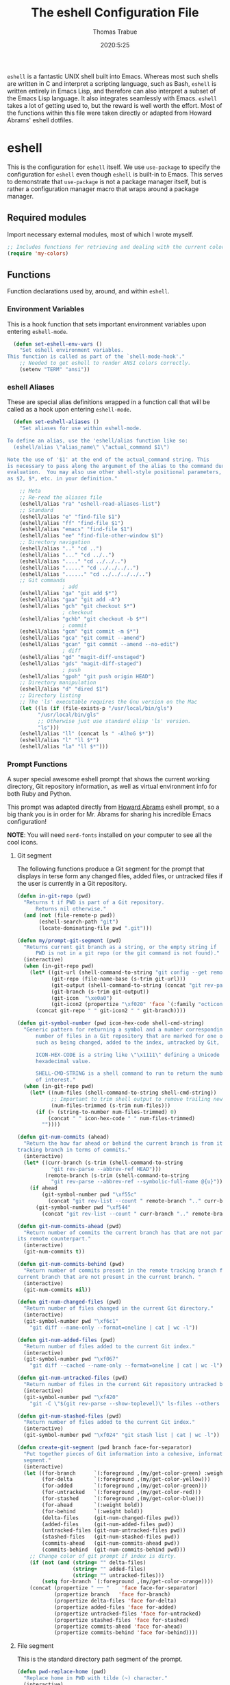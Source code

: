 #+title: The eshell Configuration File
#+author: Thomas Trabue
#+email:  tom.trabue@gmail.com
#+date:   2020:5:25

=eshell= is a fantastic UNIX shell built into Emacs. Whereas most such shells
are written in C and interpret a scripting language, such as Bash, =eshell= is
written entirely in Emacs Lisp, and therefore can also interpret a subset of the
Emacs Lisp language. It also integrates seamlessly with Emacs.  =eshell= takes a
lot of getting used to, but the reward is well worth the effort.  Most of the
functions within this file were taken directly or adapted from Howard Abrams'
eshell dotfiles.

* eshell
  This is the configuration for =eshell= itself. We use =use-package= to specify
  the configuration for =eshell= even though =eshell= is built-in to Emacs. This
  serves to demonstrate that =use-package= is not a package manager itself, but
  is rather a configuration manager macro that wraps around a package manager.

** Required modules
   Import necessary external modules, most of which I wrote myself.

#+begin_src emacs-lisp :tangle yes
  ;; Includes functions for retrieving and dealing with the current color theme.
  (require 'my-colors)
#+end_src

** Functions
   Function declarations used by, around, and within =eshell=.
*** Environment Variables
    This is a hook function that sets important environment variables upon
    entering =eshell-mode=.

#+begin_src emacs-lisp :tangle yes
  (defun set-eshell-env-vars ()
    "Set eshell environment variables.
This function is called as part of the `shell-mode-hook'."
    ;; Needed to get eshell to render ANSI colors correctly.
    (setenv "TERM" "ansi"))
#+end_src

*** eshell Aliases
    These are special alias definitions wrapped in a function call that will be
    called as a hook upon entering =eshell-mode=.

#+begin_src emacs-lisp :tangle yes
    (defun set-eshell-aliases ()
      "Set aliases for use within eshell-mode.

  To define an alias, use the 'eshell/alias function like so:
    (eshell/alias \"alias_name\" \"actual_command $1\")

  Note the use of '$1' at the end of the actual_command string. This
  is necessary to pass along the argument of the alias to the command during
  evaluation.  You may also use other shell-style positional parameters, such
  as $2, $*, etc. in your definition."

      ;; Meta
      ;; Re-read the aliases file
      (eshell/alias "ra" "eshell-read-aliases-list")
      ;; Standard
      (eshell/alias "e" "find-file $1")
      (eshell/alias "ff" "find-file $1")
      (eshell/alias "emacs" "find-file $1")
      (eshell/alias "ee" "find-file-other-window $1")
      ;; Directory navigation
      (eshell/alias ".." "cd ..")
      (eshell/alias "..." "cd ../..")
      (eshell/alias "...." "cd ../../..")
      (eshell/alias "....." "cd ../../../..")
      (eshell/alias "......" "cd ../../../../..")
      ;; Git commands
                    ; add
      (eshell/alias "ga" "git add $*")
      (eshell/alias "gaa" "git add -A")
      (eshell/alias "gch" "git checkout $*")
                    ; checkout
      (eshell/alias "gchb" "git checkout -b $*")
                    ; commit
      (eshell/alias "gcm" "git commit -m $*")
      (eshell/alias "gca" "git commit --amend")
      (eshell/alias "gcan" "git commit --amend --no-edit")
                    ; diff
      (eshell/alias "gd" "magit-diff-unstaged")
      (eshell/alias "gds" "magit-diff-staged")
                    ; push
      (eshell/alias "gpoh" "git push origin HEAD")
      ;; Directory manipulation
      (eshell/alias "d" "dired $1")
      ;; Directory listing
      ;; The 'ls' executable requires the Gnu version on the Mac
      (let ((ls (if (file-exists-p "/usr/local/bin/gls")
            "/usr/local/bin/gls"
            ;; Otherwise just use standard elisp 'ls' version.
            "ls")))
      (eshell/alias "ll" (concat ls " -AlhoG $*"))
      (eshell/alias "l" "ll $*")
      (eshell/alias "la" "ll $*")))
#+end_src

*** Prompt Functions
    A super special awesome eshell prompt that shows the current working
    directory, Git repository information, as well as virtual environment info
    for both Ruby and Python.

    This prompt was adapted directly from [[https://github.com/howardabrams/dot-files/blob/master/emacs-eshell.org][Howard Abrams]] eshell prompt, so a big
    thank you is in order for Mr. Abrams for sharing his incredible Emacs configuration!

    *NOTE*: You will need =nerd-fonts= installed on your computer to see all the cool
    icons.

***** Git segment
    The following functions produce a Git segment for the prompt that displays
    in terse form any changed files, added files, or untracked files if the user
    is currently in a Git repository.

#+begin_src emacs-lisp :tangle yes
  (defun in-git-repo (pwd)
    "Returns t if PWD is part of a Git repository.
        Returns nil otherwise."
    (and (not (file-remote-p pwd))
         (eshell-search-path "git")
         (locate-dominating-file pwd ".git")))

  (defun my/prompt-git-segment (pwd)
    "Returns current git branch as a string, or the empty string if
        PWD is not in a git repo (or the git command is not found)."
    (interactive)
    (when (in-git-repo pwd)
      (let* ((git-url (shell-command-to-string "git config --get remote.origin.url"))
             (git-repo (file-name-base (s-trim git-url)))
             (git-output (shell-command-to-string (concat "git rev-parse --abbrev-ref HEAD")))
             (git-branch (s-trim git-output))
             (git-icon  "\xe0a0")
             (git-icon2 (propertize "\xf020" 'face `(:family "octicons"))))
        (concat git-repo " " git-icon2 " " git-branch))))

  (defun git-symbol-number (pwd icon-hex-code shell-cmd-string)
    "Generic pattern for returning a symbol and a number corresponding to a
        number of files in a Git repository that are marked for one of many reasons,
        such as being changed, added to the index, untracked by Git, etc.

        ICON-HEX-CODE is a string like \"\x1111\" defining a Unicode character's
        hexadecimal value.

        SHELL-CMD-STRING is a shell command to run to return the number of files
        of interest."
    (when (in-git-repo pwd)
      (let* ((num-files (shell-command-to-string shell-cmd-string))
             ;; Important to trim shell output to remove trailing newlines!
             (num-files-trimmed (s-trim num-files)))
        (if (> (string-to-number num-files-trimmed) 0)
            (concat " " icon-hex-code " " num-files-trimmed)
          ""))))

  (defun git-num-commits (ahead)
    "Return the how far ahead or behind the current branch is from its remote
  tracking branch in terms of commits."
    (interactive)
    (let* ((curr-branch (s-trim (shell-command-to-string
             "git rev-parse --abbrev-ref HEAD")))
           (remote-branch (s-trim (shell-command-to-string
             "git rev-parse --abbrev-ref --symbolic-full-name @{u}"))))
      (if ahead
          (git-symbol-number pwd "\xf55c"
            (concat "git rev-list --count " remote-branch ".." curr-branch))
        (git-symbol-number pwd "\xf544"
          (concat "git rev-list --count " curr-branch ".." remote-branch)))))

  (defun git-num-commits-ahead (pwd)
    "Return number of commits the current branch has that are not part of
  its remote counterpart."
    (interactive)
    (git-num-commits t))

  (defun git-num-commits-behind (pwd)
    "Return number of commits present in the remote tracking branch for the
  current branch that are not present in the current branch. "
    (interactive)
    (git-num-commits nil))

  (defun git-num-changed-files (pwd)
    "Return number of files changed in the current Git directory."
    (interactive)
    (git-symbol-number pwd "\xf6c1"
      "git diff --name-only --format=oneline | cat | wc -l"))

  (defun git-num-added-files (pwd)
    "Return number of files added to the current Git index."
    (interactive)
    (git-symbol-number pwd "\xf067"
      "git diff --cached --name-only --format=oneline | cat | wc -l"))

  (defun git-num-untracked-files (pwd)
    "Return number of files in the current Git repository untracked by Git."
    (interactive)
    (git-symbol-number pwd "\xf420"
      "git -C \"$(git rev-parse --show-toplevel)\" ls-files --others --exclude-standard | wc -l"))

  (defun git-num-stashed-files (pwd)
    "Return number of files added to the current Git index."
    (interactive)
    (git-symbol-number pwd "\xf024" "git stash list | cat | wc -l"))

  (defun create-git-segment (pwd branch face-for-separator)
    "Put together pieces of Git information into a cohesive, informative
    segment."
    (interactive)
    (let ((for-branch      `(:foreground ,(my/get-color-green) :weight bold))
          (for-delta       `(:foreground ,(my/get-color-yellow)))
          (for-added       `(:foreground ,(my/get-color-green)))
          (for-untracked   `(:foreground ,(my/get-color-red)))
          (for-stashed     `(:foreground ,(my/get-color-blue)))
          (for-ahead       `(:weight bold))
          (for-behind      `(:weight bold))
          (delta-files     (git-num-changed-files pwd))
          (added-files     (git-num-added-files pwd))
          (untracked-files (git-num-untracked-files pwd))
          (stashed-files   (git-num-stashed-files pwd))
          (commits-ahead   (git-num-commits-ahead pwd))
          (commits-behind  (git-num-commits-behind pwd)))
      ;; Change color of git prompt if index is dirty.
      (if (not (and (string= "" delta-files)
                    (string= "" added-files)
                    (string= "" untracked-files)))
          (setq for-branch `(:foreground ,(my/get-color-orange))))
      (concat (propertize " ── "    'face face-for-separator)
              (propertize branch   'face for-branch)
              (propertize delta-files 'face for-delta)
              (propertize added-files 'face for-added)
              (propertize untracked-files 'face for-untracked)
              (propertize stashed-files 'face for-stashed)
              (propertize commits-ahead 'face for-ahead)
              (propertize commits-behind 'face for-behind))))
#+end_src

***** File segment
     This is the standard directory path segment of the prompt.

#+begin_src emacs-lisp :tangle yes
  (defun pwd-replace-home (pwd)
    "Replace home in PWD with tilde (~) character."
    (interactive)
    (let* ((home (expand-file-name (getenv "HOME")))
           (home-len (length home)))
      (if (and
           (>= (length pwd) home-len)
           (equal home (substring pwd 0 home-len)))
          (concat "~" (substring pwd home-len))
        pwd)))

  (defun pwd-shorten-dirs (pwd)
    "Shorten all directory names in PWD except the last two."
    (let ((p-lst (split-string pwd "/")))
      (if (> (length p-lst) 2)
          (concat
           (mapconcat (lambda (elm) (if (zerop (length elm)) ""
                                      (substring elm 0 1)))
                      (butlast p-lst 2)
                      "/")
           "/"
           (mapconcat (lambda (elm) elm)
                      (last p-lst 2)
                      "/"))
        pwd)))  ;; Otherwise, we just return the PWD

  (defun split-directory-prompt (directory)
    "Break up the directory into a 'parent' and a 'base'"
    (if (string-match-p ".*/.*" directory)
        (list (file-name-directory directory) (file-name-base directory))
      (list "" directory)))
#+end_src

***** Ruby virtual environment segment
     Displays some information about Ruby virtual environments.

#+begin_src emacs-lisp :tangle yes
  (defun my/prompt-ruby-segment ()
    "Returns a string (may be empty) based on the current Ruby Virtual Environment."
    (let* ((executable "~/.rvm/bin/rvm-prompt")
           (command    (concat executable "v g")))
      (when (file-exists-p executable)
        (let* ((results (shell-command-to-string executable))
               (cleaned (string-trim results))
               (gem     (propertize "\xe92b" 'face `(:family "alltheicons"))))
          (when (and cleaned (not (equal cleaned "")))
            (s-replace "ruby-" gem cleaned))))))
#+end_src

***** Python virtual environment segment
     Displays some information about Python virtual environments.

#+begin_src emacs-lisp :tangle yes
      (defun my/prompt-python-segment ()
        "Returns a string (may be empty) based on the current Python
  Virtual Environment. Assuming the M-x command: `pyenv-mode-set'
  has been called."
        (when (fboundp #'pyenv-mode-version)
          (let ((venv (pyenv-mode-version)))
            (when venv
              (concat
               (propertize "\xe928" 'face `(:family "alltheicons"))
               (pyenv-mode-version))))))
#+end_src

***** User segment

#+begin_src emacs-lisp :tangle yes
  (defun my/prompt-user-segment ()
    "Return the propertiezed user segment of the eshell prompt."
    (interactive)
    (let* ((username (getenv "USER"))
           (for-user (if (string= username "root")
             `(:foreground ,(my/get-color-red) :weight bold)
             `(:foreground ,(my/get-color-aqua) :weight bold)))
           (user (propertize username 'face for-user))
           (user-icon (propertize "\xf2be" 'face for-user)))
      (concat user-icon " " user)))
#+end_src

***** Directory segment

#+begin_src emacs-lisp :tangle yes
    (defun my/prompt-dir-segment ()
      "Return the propertiezed directory segment of the eshell prompt."
      (interactive)
      (let* ((dark-env (eq 'dark (frame-parameter nil 'background-mode)))
            (for-parent  (if dark-env `(:foreground ,(my/get-color-yellow))
                          `(:foreground ,(my/get-color-blue))))
            (for-dir     (if dark-env `(:foreground ,(my/get-color-purple) :weight bold)
                           `(:foreground ,(my/get-color-orange) :weight bold)))
            (dir-icon (propertize "\xf413" 'face for-dir))
            (directory (split-directory-prompt
                      (pwd-shorten-dirs
                      (pwd-replace-home pwd))))
            (parent (propertize (car directory) 'face for-parent))
            (name   (propertize (cadr directory) 'face for-dir)))
        (concat dir-icon " " parent name)))
#+end_src

***** Final prompt function
     Here's where all the magic happens! This function puts everything together
     into one super prompt.

#+begin_src emacs-lisp :tangle yes
    (defun eshell/eshell-local-prompt-function ()
        "A prompt for eshell that works locally (in that is assumes
  that it could run certain commands) in order to make a prettier,
  more-helpful local prompt."
        (interactive)
        (let* ((pwd (eshell/pwd))
              ;; Colors/faces
              (for-div    `(:weight bold))
              (for-ruby   `(:foreground ,(my/get-color-red)))
              (for-python `(:foreground ,(my/get-color-blue)))
              ;; Symbolic segment connectors
              (seg-begin (propertize "╭⟣─ " 'face for-div))
              (seg-continue (propertize " ── " 'face for-div))
              (user (my/prompt-user-segment))
              (dir (my/prompt-dir-segment))
              (branch (my/prompt-git-segment pwd))

              (ruby   (when (not (file-remote-p pwd)) (my/prompt-ruby-segment)))
              (python (when (not (file-remote-p pwd)) (my/prompt-python-segment))))

        (concat seg-begin user seg-continue dir
            (when branch (create-git-segment pwd branch for-div))
            (when ruby
            (concat (seg-continue)
                    (propertize ruby   'face for-ruby)))
            (when python
            (concat (seg-continue)
                    (propertize python 'face for-python)))
            (propertize "\n"     'face for-div)
            (propertize "╰"      'face for-div)
            (propertize (if (= (user-uid) 0) " #" " $") 'face `(:weight ultra-bold))
            ;; (propertize " └→" 'face (if (= (user-uid) 0) `(:weight ultra-bold :foreground "red") `(:weight ultra-bold)))
            (propertize " "    'face `(:weight bold)))))
#+end_src

*** TRAMP Functions

#+begin_src emacs-lisp :tangle yes
      (defun eshell-there (host)
        "Creates an eshell session that uses Tramp to automatically connect to a
remote system, HOST.  The hostname can be either the IP address, or FQDN, and
can specify the user account, as in root@blah.com. HOST can also be a complete
Tramp reference."
        (interactive "sHost: ")

        (let* ((default-directory
                 (cond
                  ((string-match-p "^/" host) host)

                  ((string-match-p (ha/eshell-host-regexp 'full) host)
                   (string-match (ha/eshell-host-regexp 'full) host) ;; Why!?
                   (let* ((user1 (match-string 2 host))
                          (host1 (match-string 3 host))
                          (user2 (match-string 6 host))
                          (host2 (match-string 7 host)))
                     (if host1
                         (ha/eshell-host->tramp user1 host1)
                       (ha/eshell-host->tramp user2 host2))))

                  (t (format "/%s:" host)))))
          (eshell-here)))

      (defun ha/eshell-host-regexp (regexp)
        "Returns a particular regular expression based on symbol, REGEXP"
        (let* ((user-regexp      "\\(\\([[:alpha:].]+\\)@\\)?")
               (tramp-regexp     "\\b/ssh:[:graph:]+")
               (ip-char          "[[:digit:]]")
               (ip-plus-period   (concat ip-char "+" "\\."))
               (ip-regexp        (concat "\\(\\(" ip-plus-period "\\)\\{3\\}" ip-char "+\\)"))
               (host-char        "[[:alpha:][:digit:]-]")
               (host-plus-period (concat host-char "+" "\\."))
               (host-regexp      (concat "\\(\\(" host-plus-period "\\)+" host-char "+\\)"))
               (horrific-regexp  (concat "\\b"
                                         user-regexp ip-regexp
                                         "\\|"
                                         user-regexp host-regexp
                                         "\\b")))
          (cond
           ((eq regexp 'tramp) tramp-regexp)
           ((eq regexp 'host)  host-regexp)
           ((eq regexp 'full)  horrific-regexp))))

      (defun ha/eshell-scan-for-hostnames ()
        "Helper function to scan the current line for any hostnames, IP
or Tramp references.  This returns a tuple of the username (if
found) and the hostname.

If a Tramp reference is found, the username part of the tuple
will be `nil'."
        (save-excursion
          (goto-char (line-beginning-position))
          (if (search-forward-regexp (ha/eshell-host-regexp 'tramp) (line-end-position) t)
              (cons nil (buffer-substring-no-properties (match-beginning 0) (match-end 0)))

            ;; Returns the text associated with match expression, NUM or `nil' if no match was found.
            (cl-flet ((ha/eshell-get-expression (num) (if-let ((first (match-beginning num))
                                                               (end   (match-end num)))
                                                          (buffer-substring-no-properties first end))))

              (search-forward-regexp (ha/eshell-host-regexp 'full) (line-end-position))

              ;; Until this is completely robust, let's keep this debugging code here:
              ;; (message (mapconcat (lambda (tup) (if-let ((s (car tup))
              ;;                                       (e (cadr tup)))
              ;;                                  (buffer-substring-no-properties s e)
              ;;                                "null"))
              ;;             (-partition 2 (match-data t)) " -- "))

              (let ((user1 (ha/eshell-get-expression 2))
                    (host1 (ha/eshell-get-expression 3))
                    (user2 (ha/eshell-get-expression 6))
                    (host2 (ha/eshell-get-expression 7)))
                (if host1
                    (cons user1 host1)
                  (cons user2 host2)))))))

      (defun ha/eshell-host->tramp (username hostname &optional prefer-root)
        "Returns a TRAMP reference based on a USERNAME and HOSTNAME
that refers to any host or IP address."
        (cond ((string-match-p "^/" host)
               host)
              ((or (and prefer-root (not username)) (equal username "root"))
               (format "/ssh:%s|sudo:%s:" hostname hostname))
              ((or (null username) (equal username user-login-name))
               (format "/ssh:%s:" hostname))
              (t
               (format "/ssh:%s|sudo:%s|sudo@%s:%s:" hostname hostname username hostname))))

      (defun eshell-here-on-line (p)
        "Search the current line for an IP address or hostname, and call the `eshell-here' function.

Call with PREFIX to connect with the `root' useraccount, via `sudo'."
        (interactive "p")
        (destructuring-bind (user host) (ha/eshell-scan-for-hostnames)
          (let ((default-directory (ha/eshell-host->tramp user host (> p 1))))
            (message "Connecting to: %s" default-directory)
            ;; With the `default-directory' set to a Tramp reference, rock on!
            (eshell-here))))

      (bind-key "M-s-1" #'eshell-here-on-line)
#+end_src

*** Other Functions
     These interactive functions are meant to be called from outside of the
     =eshell= environment.

#+begin_src emacs-lisp :tangle yes
    (defun eshell-cwd ()
      "Set the eshell directory to that of the current buffer.

Usage: \\[eshell-cwd]."
      (interactive)
      (let (
            (path (file-name-directory (or  (buffer-file-name) default-directory)))
            )
        (with-current-buffer "*eshell*"
          (cd path)
          (eshell-emit-prompt))))
#+end_src

*** Special =eshell= Functions
     These are similar to Bash functions. They are meant to be called like a
     normal executable from within the =eshell=.

#+begin_src emacs-lisp :tangle yes
    ;; Custom eshell functions
    ;; These can be called from within eshell by the name following the
    ;; 'eshell/' prefix.
    (defun eshell/clear ()
      "Clear the eshell buffer."
      (interactive)
      (let ((inhibit-read-only t))
        (erase-buffer)))

    ;; Alias function for magit-status
    ;; This is not a regular alias because it kept changing the current directory.
    (defun eshell/gs (&rest args)
      (magit-status (pop args) nil)
      ;; The echo command suppresses output
      (eshell/echo))

    (defun eshell-below ()
      "Open new or existing eshell session in split window below current window.

If you are currently in an eshell session then this function does nothing."
      (interactive)
      (let (;; Tell windmove to create a new window if it does not already exist.
            (windmove-create-window t)
            (eshell-win nil)
            )
        (when (not (string= "*eshell*" (buffer-name)))
          (setq eshell-win (windmove-down))
          (select-window eshell-win)
          (eshell))))
#+end_src

** use-package Macro
    This is where we specify the =use-package= directive for =eshell=, which
    makes use of all the functions we've written above.

#+begin_src emacs-lisp :tangle yes
  (use-package eshell
    :after (evil evil-collection color-theme-sanityinc-tomorrow)
    :hook
    (eshell-mode . (set-eshell-env-vars set-eshell-aliases))
    :bind
    (("C-M-j" . eshell-below)
     :map eshell-proc-mode-map
     ("M-j" . eshell-next-matching-input-from-input)
     ("M-k" . eshell-previous-matching-input-from-input))
    :init
    (setq ;; eshell-buffer-shorthand t ...  Can't see Bug 19391
     eshell-scroll-to-bottom-on-input 'all
     eshell-error-if-no-glob t
     eshell-hist-ignoredups t
     eshell-save-history-on-exit t
     eshell-prefer-lisp-functions nil
     eshell-destroy-buffer-when-process-dies t
     ;; Turn off default prompt, otherwise our custom one will not work.
     eshell-highlight-prompt nil
     ;; Set eshell variables
     ;; The main directory where Emacs will store eshell files
     ;; ~/.emacs.d/eshell
     eshell-directory-name (expand-file-name "eshell" user-emacs-directory))
    :config
    ;; Use C-r in eshell mode to search back through history
    (evil-define-key 'insert eshell-mode-map (kbd "C-r") 'helm-eshell-history)
    (evil-define-key 'normal eshell-mode-map (kbd "C-r") 'helm-eshell-history)
    (setq-default eshell-prompt-function #'eshell/eshell-local-prompt-function))
#+end_src

* Plugins
  Third-party plugins for =eshell= to enhance its power.

** virtualenvwrapper
   Use Python virtualenvs in =eshell=.

#+begin_src emacs-lisp :tangle yes
  ;; Display python virtualenvs in eshell.
  (use-package virtualenvwrapper)
#+end_src

** eshell-prompt-extras
   This package contains some fancier pre-built prompts for =eshell=. I do not
   use it right now because I built my own prompt with a little (read: a lot) of
   help from Howard Abrams' examples. I used this package before I felt
   adventurous enough to mess around with the =eshell= prompt myself, and I do
   recommend it to people who want to use =eshell= without being bothered by
   copious amounts of customization.

#+begin_src emacs-lisp :tangle yes
  ;; Fancy prompt information for eshell mode
  ;; Not currently used due to custom prompt set in the :config section of
  ;; the eshell package.
  ;; (use-package eshell-prompt-extras
  ;;   :after (virtualenvwrapper)
  ;;   :config
  ;;   (with-eval-after-load "esh-opt"
  ;;     (require 'virtualenvwrapper)
  ;;     (venv-initialize-eshell)
  ;;     (autoload 'epe-theme-lambda "eshell-prompt-extras")
  ;;     (setq eshell-highlight-prompt nil
  ;; 	  eshell-prompt-function 'epe-theme-multiline-with-status)))
#+end_src

** esh-autosuggest
   =esh-autosuggest= is a Fish-style autosuggest feature for =eshell=. This is
   one of my must-have plugins for =eshell=, and I recommend it to everybody!

#+begin_src emacs-lisp :tangle yes
  (use-package esh-autosuggest
    :hook
    (eshell-mode . esh-autosuggest-mode))
#+end_src

** esh-up
   Easily navigate up the current directory tree in =eshell= using aliased
   commands. The way it works is like this:

#+begin_src shell
# current directory: /long/path/name/to/me
up pa
# new cwd: /long/path
#+end_src

#+begin_src emacs-lisp :tangle yes
  (use-package eshell-up
    :hook (eshell-mode . (lambda ()
      ;; Set eshell-up aliases for eshell-mode.
      (eshell/alias "up" "eshell-up $1")
      (eshell/alias "pk" "eshell-up-peek $1"))))
#+end_src

** exec-path-from-shell
   If I had to pick a single custom plugin to install alongside =eshell=, this
   would be the one. It's that important. This plugin puts Emacs' own =$PATH=
   environment variable in sync with the user's =$PATH=, making sure that all
   external executables available to the user are also within Emacs' reach.

#+begin_src emacs-lisp :tangle yes

  ;; When launched as a graphical application, Emacs typically inherits a default
  ;; PATH variable, not the user's.  This can very annoying when it comes to
  ;; launching external applications from within Emacs.  This plugin solves the
  ;; problem by manually importing the user's PATH variable and using it as the
  ;; value of Emacs exec-path variable.
  (use-package exec-path-from-shell
    :config
    ;; Initialize the plugin, but only for macOS or Linux.
    (when (memq window-system '(mac ns x))
      (exec-path-from-shell-initialize)))
#+end_src

** fasd
   This is Emacs =eshell= integration with the =fasd= command line productivity package.
   It's an opinionated way to quickly operate on files, directories, etc. I
   refer you to the man pages for further details, as there are quite a few.

#+begin_src emacs-lisp :tangle yes
  ;; Emacs eshell integration with the fasd command line productivity booster.
  (use-package fasd)
#+end_src
